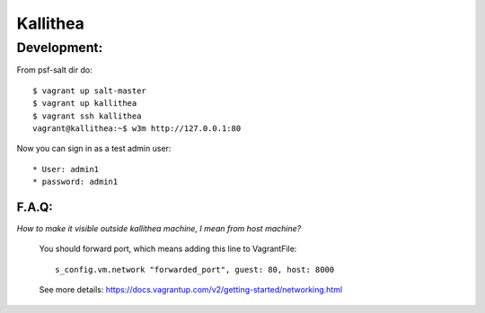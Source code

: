 Kallithea
=========

Development:
------------

From psf-salt dir do::

    $ vagrant up salt-master
    $ vagrant up kallithea
    $ vagrant ssh kallithea
    vagrant@kallithea:~$ w3m http://127.0.0.1:80


Now you can sign in as a test admin user::

    * User: admin1
    * password: admin1



F.A.Q:
^^^^^^

*How to make it visible outside kallithea machine, I mean from host machine?*

    You should forward port, which means adding this line to VagrantFile::

        s_config.vm.network "forwarded_port", guest: 80, host: 8000

    See more details: https://docs.vagrantup.com/v2/getting-started/networking.html
